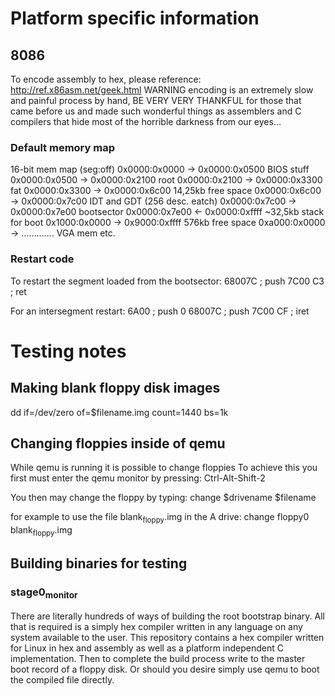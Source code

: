 * Platform specific information
** 8086
To encode assembly to hex, please reference: http://ref.x86asm.net/geek.html
WARNING encoding is an extremely slow and painful process by hand,
BE VERY VERY THANKFUL for those that came before us and made such wonderful
things as assemblers and C compilers that hide most of the horrible darkness from our eyes...

*** Default memory map
16-bit mem map	(seg:off)
0x0000:0x0000 -> 0x0000:0x0500  BIOS stuff
0x0000:0x0500 -> 0x0000:0x2100  root
0x0000:0x2100 -> 0x0000:0x3300  fat
0x0000:0x3300 -> 0x0000:0x6c00  14,25kb free space
0x0000:0x6c00 -> 0x0000:0x7c00  IDT and GDT (256 desc. eatch)
0x0000:0x7c00 -> 0x0000:0x7e00  bootsector
0x0000:0x7e00 <- 0x0000:0xffff  ~32,5kb stack for boot
0x1000:0x0000 -> 0x9000:0xffff  576kb free space
0xa000:0x0000 -> .............  VGA mem etc.

*** Restart code
To restart the segment loaded from the bootsector:
68007C		; push 7C00
C3		; ret

For an intersegment restart:
6A00		; push 0
68007C		; push 7C00
CF		; iret

* Testing notes
** Making blank floppy disk images
dd if=/dev/zero of=$filename.img count=1440 bs=1k

** Changing floppies inside of qemu
While qemu is running it is possible to change floppies
To achieve this you first must enter the qemu monitor by pressing:
Ctrl-Alt-Shift-2

You then may change the floppy by typing:
change $drivename $filename

for example to use the file blank_floppy.img in the A drive:
change floppy0 blank_floppy.img

** Building binaries for testing
*** stage0_monitor
There are literally hundreds of ways of building the root bootstrap binary.
All that is required is a simply hex compiler written in any language on
any system available to the user.
This repository contains a hex compiler written for Linux in hex and assembly as
well as a platform independent C implementation.
Then to complete the build process write to the master boot record of a floppy disk.
Or should you desire simply use qemu to boot the compiled file directly.
